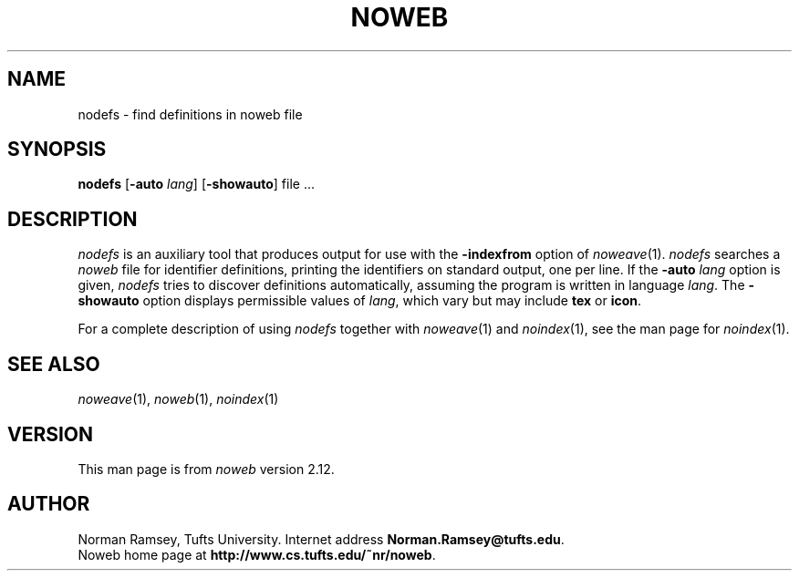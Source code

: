 .TH NOWEB 1 "local 10/40/2008"
.SH NAME
nodefs \- find definitions in noweb file
.SH SYNOPSIS
.B nodefs
[\fB\-auto\fP \fIlang\fP]
[\fB\-showauto\fP]
file ...
.SH DESCRIPTION
.I nodefs
is an auxiliary tool that produces output for use with the
.B \-indexfrom
option of
.IR noweave (1).
.I nodefs
searches a
.I noweb
file for identifier definitions, printing the identifiers on standard output, 
one per line.
If the 
.B \-auto \fIlang\fP
option is given,
.I nodefs
tries to discover definitions automatically, assuming the program
is written in language \fIlang\fP.
The 
.B \-showauto
option displays permissible values of \fIlang\fP, which vary but may include
.B tex
or 
.BR icon .
.PP
For a complete description of using
.I nodefs
together with 
.IR noweave (1)
and 
.IR noindex (1),
see the man page for 
.IR noindex (1).
.SH SEE ALSO
.IR noweave (1),
.IR noweb (1),
.IR noindex (1)
.SH VERSION
This man page is from 
.I noweb
version 2.12.
.SH AUTHOR
Norman Ramsey, Tufts University.
Internet address \fBNorman.Ramsey@tufts.edu\fP.
.br
Noweb home page at \fBhttp://www.cs.tufts.edu/~nr/noweb\fP.

